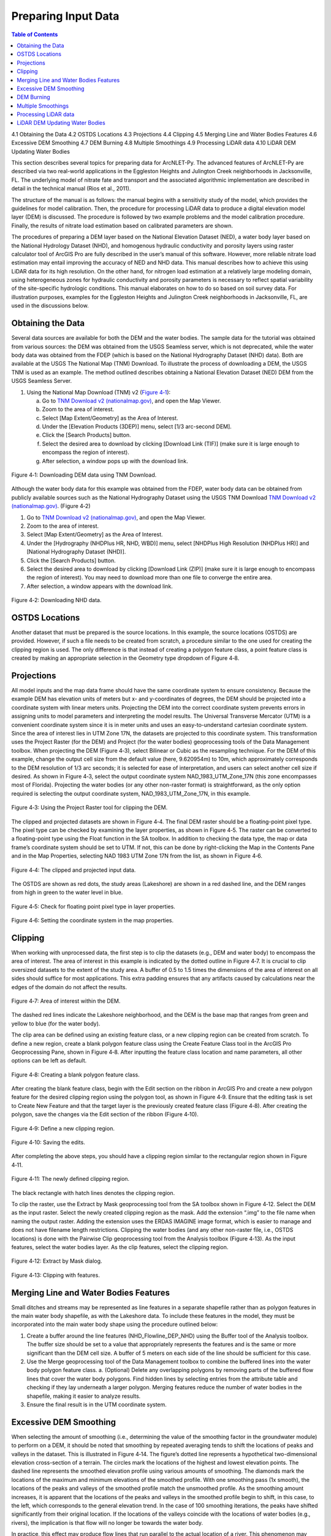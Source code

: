 .. _preparinginputdata:

Preparing Input Data
====================

.. contents:: Table of Contents
   :local:
   :depth: 2

4.1 Obtaining the Data
4.2 OSTDS Locations
4.3 Projections
4.4 Clipping
4.5 Merging Line and Water Bodies Features
4.6 Excessive DEM Smoothing
4.7 DEM Burning
4.8 Multiple Smoothings
4.9 Processing LiDAR data
4.10 LiDAR DEM Updating Water Bodies

This section describes several topics for preparing data for ArcNLET-Py.
The advanced features of ArcNLET-Py are described via two real-world
applications in the Eggleston Heights and Julington Creek neighborhoods
in Jacksonville, FL. The underlying model of nitrate fate and transport
and the associated algorithmic implementation are described in detail in
the technical manual (Rios et al., 2011).

The structure of the manual is as follows: the manual begins with a
sensitivity study of the model, which provides the guidelines for model
calibration. Then, the procedure for processing LiDAR data to produce a
digital elevation model layer (DEM) is discussed. The procedure is
followed by two example problems and the model calibration procedure.
Finally, the results of nitrate load estimation based on calibrated
parameters are shown.

The procedures of preparing a DEM layer based on the National Elevation
Dataset (NED), a water body layer based on the National Hydrology
Dataset (NHD), and homogenous hydraulic conductivity and porosity layers
using raster calculator tool of ArcGIS Pro are fully described in the
user’s manual of this software. However, more reliable nitrate load
estimation may entail improving the accuracy of NED and NHD data. This
manual describes how to achieve this using LiDAR data for its high
resolution. On the other hand, for nitrogen load estimation at a
relatively large modeling domain, using heterogeneous zones for
hydraulic conductivity and porosity parameters is necessary to reflect
spatial variability of the site-specific hydrologic conditions. This
manual elaborates on how to do so based on soil survey data. For
illustration purposes, examples for the Eggleston Heights and Julington
Creek neighborhoods in Jacksonville, FL, are used in the discussions
below.

Obtaining the Data
------------------

Several data sources are available for both the DEM and the water
bodies. The sample data for the tutorial was obtained from various
sources: the DEM was obtained from the USGS Seamless server, which is
not deprecated, while the water body data was obtained from the FDEP
(which is based on the National Hydrography Dataset (NHD) data). Both
are available at the USGS The National Map (TNM) Download. To illustrate
the process of downloading a DEM, the USGS TNM is used as an example.
The method outlined describes obtaining a National Elevation Dataset
(NED) DEM from the USGS Seamless Server.

1. Using the National Map Download (TNM) v2 (`Figure
   4‑1 <#_bookmark111>`__):

   a. Go to `TNM Download v2
      (nationalmap.gov) <https://apps.nationalmap.gov/downloader/>`__,
      and open the Map Viewer.

   b. Zoom to the area of interest.

   c. Select [Map Extent/Geometry] as the Area of Interest.

   d. Under the [Elevation Products (3DEP)] menu, select [1/3 arc-second
      DEM].

   e. Click the [Search Products] button.

   f. Select the desired area to download by clicking [Download Link
      (TIF)] (make sure it is large enough to encompass the region of
      interest).

   g. After selection, a window pops up with the download link.

.. figure:: ./media/preparinginputdataMedia/media/image1.png
   :align: center
   :alt: A screenshot of a map Description automatically generated
   :width: 7.20833in
   :height: 3.68333in

   Figure 4‑1: Downloading DEM data using TNM Download.

Although the water body data for this example was obtained from the
FDEP, water body data can be obtained from publicly available sources
such as the National Hydrography Dataset using the USGS TNM Download
`TNM Download v2
(nationalmap.gov) <https://apps.nationalmap.gov/downloader/>`__. (Figure
4‑2)

1. Go to `TNM Download v2 (nationalmap.gov) 
   <https://apps.nationalmap.gov/downloader/>`__, and open the Map Viewer.
2. Zoom to the area of interest.
3. Select [Map Extent/Geometry] as the Area of Interest.
4. Under the [Hydrography (NHDPlus HR, NHD, WBD)] menu, select
   [NHDPlus High Resolution (NHDPlus HR)] and
   [National Hydrography Dataset (NHD)].
5. Click the [Search Products] button.
6. Select the desired area to download by clicking [Download Link
   (ZIP)] (make sure it is large enough to encompass the region of
   interest). You may need to download more than one file to converge the
   entire area.
7. After selection, a window appears with the download link.

.. figure:: ./media/preparinginputdataMedia/media/image2.png
   :align: center
   :alt: A screenshot of a map Description automatically generated
   :width: 6.84624in
   :height: 3.46401in

   Figure 4‑2: Downloading NHD data.

OSTDS Locations
---------------

Another dataset that must be prepared is the source locations. In this
example, the source locations (OSTDS) are provided. However, if such a
file needs to be created from scratch, a procedure similar to the one
used for creating the clipping region is used. The only difference is
that instead of creating a polygon feature class, a point feature class
is created by making an appropriate selection in the Geometry type
dropdown of Figure 4‑8.

Projections
-----------

All model inputs and the map data frame should have the same coordinate
system to ensure consistency. Because the example DEM has elevation
units of meters but x- and y-coordinates of degrees, the DEM should be
projected into a coordinate system with linear meters units. Projecting
the DEM into the correct coordinate system prevents errors in assigning
units to model parameters and interpreting the model results. The
Universal Transverse Mercator (UTM) is a convenient coordinate system
since it is in meter units and uses an easy-to-understand cartesian
coordinate system. Since the area of interest lies in UTM Zone 17N, the
datasets are projected to this coordinate system. This transformation
uses the Project Raster (for the DEM) and Project (for the water bodies)
geoprocessing tools of the Data Management toolbox. When projecting the
DEM (Figure 4‑3), select Bilinear or Cubic as the resampling technique.
For the DEM of this example, change the output cell size from the
default value (here, 9.620954m) to 10m, which approximately corresponds
to the DEM resolution of 1/3 arc seconds; it is selected for ease of
interpretation, and users can select another cell size if desired. As
shown in Figure 4‑3, select the output coordinate system
NAD_1983_UTM_Zone_17N (this zone encompasses most of Florida).
Projecting the water bodies (or any other non-raster format) is
straightforward, as the only option required is selecting the output
coordinate system, NAD_1983_UTM_Zone_17N, in this example.

.. figure:: ./media/preparinginputdataMedia/media/image3.png
   :align: center
   :alt: A screenshot of a computer Description automatically generated
   :width: 5.6in
   :height: 4.78745in

   Figure 4‑3: Using the Project Raster tool for clipping the DEM.

The clipped and projected datasets are shown in Figure 4‑4. The final
DEM raster should be a floating-point pixel type. The pixel type can be
checked by examining the layer properties, as shown in Figure 4‑5. The
raster can be converted to a floating-point type using the Float
function in the SA toolbox. In addition to checking the data type, the
map or data frame’s coordinate system should be set to UTM. If not, this
can be done by right-clicking the Map in the Contents Pane and in the
Map Properties, selecting NAD 1983 UTM Zone 17N from the list, as shown
in Figure 4‑6.

.. figure:: ./media/preparinginputdataMedia/media/image4.png
   :align: center
   :alt: A map of a river Description automatically generated
   :width: 7.20833in
   :height: 5.07639in

   Figure 4‑4: The clipped and projected input data. 

The OSTDS are shown as red dots, the study areas (Lakeshore) are shown
in a red dashed line, and the DEM ranges from high in green to the water
level in blue.

.. figure:: ./media/preparinginputdataMedia/media/image5.png
   :align: center
   :alt: A screenshot of a computer Description automatically generated
   :width: 7.20833in
   :height: 3.32569in

   Figure 4‑5: Check for floating point pixel type in layer properties.

.. figure:: ./media/preparinginputdataMedia/media/image6.png
   :align: center
   :alt: A screenshot of a computer Description automatically generated
   :width: 7.20833in
   :height: 4.74236in

   Figure 4‑6: Setting the coordinate system in the map properties.

Clipping
--------

When working with unprocessed data, the first step is to clip the
datasets (e.g., DEM and water body) to encompass the area of interest.
The area of interest in this example is indicated by the dotted outline
in Figure 4‑7. It is crucial to clip oversized datasets to the extent of
the study area. A buffer of 0.5 to 1.5 times the dimensions of the area
of interest on all sides should suffice for most applications. This
extra padding ensures that any artifacts caused by calculations near the
edges of the domain do not affect the results.

.. figure:: ./media/preparinginputdataMedia/media/image7.png
   :align: center
   :alt: A map of water with red dots Description automatically generated
   :width: 7.20833in
   :height: 5.925in

   Figure 4‑7: Area of interest within the DEM. 

The dashed red lines indicate the Lakeshore neighborhood, and the DEM is
the base map that ranges from green and yellow to blue (for the water
body).

The clip area can be defined using an existing feature class, or a new
clipping region can be created from scratch. To define a new region,
create a blank polygon feature class using the Create Feature Class tool
in the ArcGIS Pro Geoprocessing Pane, shown in Figure 4‑8. After
inputting the feature class location and name parameters, all other
options can be left as default.

.. figure:: ./media/preparinginputdataMedia/media/image8.png
   :align: center
   :alt: A screenshot of a computer Description automatically generated
   :width: 5.5in
   :height: 5.43504in

   Figure 4‑8: Creating a blank polygon feature class.

After creating the blank feature class, begin with the Edit section on
the ribbon in ArcGIS Pro and create a new polygon feature for the
desired clipping region using the polygon tool, as shown in Figure 4‑9.
Ensure that the editing task is set to Create New Feature and that the
target layer is the previously created feature class (Figure 4‑8). After
creating the polygon, save the changes via the Edit section of the
ribbon (Figure 4‑10).

.. figure:: ./media/preparinginputdataMedia/media/image9.png
   :align: center
   :alt: A screenshot of a computer Description automatically generated
   :width: 5.36533in
   :height: 2.73997in

   Figure 4‑9: Define a new clipping region.

.. figure:: ./media/preparinginputdataMedia/media/image10.png
   :align: center
   :alt: A screenshot of a computer Description automatically generated
   :width: 5.2in
   :height: 2.99955in

   Figure 4‑10: Saving the edits.

After completing the above steps, you should have a clipping region
similar to the rectangular region shown in Figure 4‑11.

.. figure:: ./media/preparinginputdataMedia/media/image11.png
   :align: center
   :alt: A blue and yellow background with black lines Description automatically generated
   :width: 7.20833in
   :height: 5.11111in

   Figure 4‑11: The newly defined clipping region.
   
The black rectangle with hatch lines denotes the clipping region.

To clip the raster, use the Extract by Mask geoprocessing tool from the
SA toolbox shown in Figure 4‑12. Select the DEM as the input raster.
Select the newly created clipping region as the mask. Add the extension
“.img” to the file name when naming the output raster. Adding the
extension uses the ERDAS IMAGINE image format, which is easier to manage
and does not have filename length restrictions. Clipping the water
bodies (and any other non-raster file, i.e., OSTDS locations) is done
with the Pairwise Clip geoprocessing tool from the Analysis toolbox
(Figure 4‑13). As the input features, select the water bodies layer. As
the clip features, select the clipping region.

.. figure:: ./media/preparinginputdataMedia/media/image12.png
   :align: center
   :alt: A screenshot of a computer Description automatically generated
   :width: 5.2924in
   :height: 3.81303in

   Figure 4‑12: Extract by Mask dialog.

.. figure:: ./media/preparinginputdataMedia/media/image13.png
   :align: center
   :alt: A screenshot of a computer Description automatically generated
   :width: 5.3445in
   :height: 2.37533in

   Figure 4‑13: Clipping with features.

Merging Line and Water Bodies Features
--------------------------------------

Small ditches and streams may be represented as line features in a
separate shapefile rather than as polygon features in the main water
body shapefile, as with the Lakeshore data. To include these features in
the model, they must be incorporated into the main water body shape
using the procedure outlined below:

1. Create a buffer around the line features (NHD_Flowline_DEP_NHD) using
   the Buffer tool of the Analysis toolbox. The buffer size should be
   set to a value that appropriately represents the features and is the
   same or more significant than the DEM cell size. A buffer of 5 meters
   on each side of the line should be sufficient for this case.
2. Use the Merge geoprocessing tool of the Data Management toolbox to
   combine the buffered lines into the water body polygon feature class.
   a. (Optional) Delete any overlapping polygons by removing parts of the buffered flow lines that cover the water body polygons. Find hidden lines by selecting entries from the attribute table and checking if they lay underneath a larger polygon. Merging features reduce the number of water bodies in the shapefile, making it easier to analyze results.
3. Ensure the final result is in the UTM coordinate system.

Excessive DEM Smoothing
-----------------------

When selecting the amount of smoothing (i.e., determining the value of
the smoothing factor in the groundwater module) to perform on a DEM, it
should be noted that smoothing by repeated averaging tends to shift the
locations of peaks and valleys in the dataset. This is illustrated in
Figure 4‑14. The figure’s dotted line represents a hypothetical
two-dimensional elevation cross-section of a terrain. The circles mark
the locations of the highest and lowest elevation points. The dashed
line represents the smoothed elevation profile using various amounts of
smoothing. The diamonds mark the locations of the maximum and minimum
elevations of the smoothed profile. With one smoothing pass (1x smooth),
the locations of the peaks and valleys of the smoothed profile match the
unsmoothed profile. As the smoothing amount increases, it is apparent
that the locations of the peaks and valleys in the smoothed profile
begin to shift, in this case, to the left, which corresponds to the
general elevation trend. In the case of 100 smoothing iterations, the
peaks have shifted significantly from their original location. If the
locations of the valleys coincide with the locations of water bodies
(e.g., rivers), the implication is that flow will no longer be towards
the water body.

In practice, this effect may produce flow lines that run parallel to the
actual location of a river. This phenomenon may sometimes be mistaken
for errors in the water body locations or the DEM. If there are errors
in the locations of the water bodies, this problem may be exacerbated.
This peak/valley shift is a limitation of the smoothing algorithm and is
most apparent with small water bodies, i.e., creeks and ponds. It can be
mitigated by using smaller smoothing factors (if possible), DEM burning
in some instances (see Section 4.7), or by manually shifting the
location of the water bodies (if it is determined that doing so would
not affect the length of the plumes and the number of plumes
intersecting the water body in question).

.. figure:: ./media/preparinginputdataMedia/media/image14.png
   :align: center
   :alt: A screenshot of a computer screen Description automatically generated
   :width: 7.21in
   :height: 5.41174in
   
   Figure 4‑14: Effect of smoothing on the location of peaks and valleys.   

The DEM is a blue line, and the smoothed DEM is in black.

DEM Burning
-----------

In certain circumstances, it may be desirable to force groundwater flow
towards a water body at a known location, even though flow may not
naturally be towards it, as a result. An approach that can be used to
force flow toward the desired water bodies is a technique known as DEM
burning. The simplest form consists of creating a deep valley or pit in
the location of the water body. After calculating flow directions, the
flow towards this artificially created pit or valley. This simple DEM
burning can be accomplished with the ArcGIS Raster Calculator tool. For
example, the following command can be used to create a valley that is 30
units deep in the location of all the water bodies on the map.

.. raw:: html

   <div  style="text-align:center;">
   con(isnull([water bodies]) = = 0,[DEM] - 30,[DEM])
   </div>
   <br> <!-- Add a line break here --></br>
   

Where [water bodies] is the raster representation of the water bodies
layer, and [DEM] is the DEM to burn. Note that DEM burning does not
produce the desired result in all cases (e.g., it may not work in cases
where excessive smoothing has caused a shift in the location of peaks
and valleys in the DEM) and may introduce unnatural-looking flow paths.
It is left to the modeler's discretion whether or not to perform DEM
burning.

Multiple Smoothings
-------------------

Suppose small water bodies such as ditches and canals are not reflected
in the hydraulic gradient produced in the Groundwater Flow Module and do
not impact the particle flow paths as expected. In that case, the
solution is to build the small water bodies into the smoothed DEM (the
optional output of the Groundwater Flow Module) so that the small water
bodies can control the shape of the approximated water table and
groundwater flow paths. The phenomena are related to the impacted
surface-water drainage network effects on the groundwater gradient, and
resultant flow path lines are not fully recognized in the model due to
over-sampling (creating a raster that is too coarse) when projecting the
LiDAR DEM and the smoothing operation in the Groundwater Flow Module.

This issue is exemplified by groundwater from certain OSTDS not flowing
into the nearby ditches. The missing small water bodies relate to the
conceptual model of groundwater flow based on which ArcNLET modules of
groundwater flow and particle tracking are developed. In the current
conceptual model, the small water bodies do not control local
groundwater flow because the relation between the ditches and
groundwater flow is mainly unknown. In other words, groundwater is
controlled by the hydraulic head of the neighborhood scale, whose shape
is approximated by the Groundwater Flow Module and can be seen in the
optional smoothed DEM output that ArcNLET generates.

Figure 4‑15 illustrates groundwater flow in the current groundwater
conceptual model in which the ditches do not control local groundwater
flow. The blue lines in Figure 4‑15 represent flow paths from septic
tanks (red square) estimated by ArcNLET using a smoothing factor of 60.
Three profiles of DEM along the black line marked in Figure 4‑15 are
plotted; the black line intersects two ditches. Examining the three
profiles shows that:

1. The profile at the left, titled Original LiDAR DEM (5 x 5
   ft\ :sup:`2`), is based on the original LiDAR DEM with 5 × 5
   ft\ :sup:`2` resolution (provided by FDEP), and the two ditches are
   revealed as the two deep valleys on the profile. It suggests that the
   LiDAR DEM can reflect ditches, including intermittent ones, at the
   local scale. The LiDAR DEM is projected to the NAD 1983 UTM Zone 17N
   coordinate system, and the elevation unit is converted from foot to
   meter. 
2. The profile in the middle, titled Resampled LiDAR DEM (10 x 10
   m\ :sup:`2`), is for the resampled (projected) DEM, from 5 × 5
   ft\ :sup:`2` to 10 × 10 m\ :sup:`2` resolution. (Note that using a
   raster cell size of 3 x 3 m\ :sup:`2` is recommended for ArcNLET.)
   The resampling is to save computational time for ArcNLET modeling.
   The profile of the smoothed DEM shows that the resampling resolution
   is too coarse for the two narrow ditches in that the two ditches are
   not retained. This problem illustrates the tradeoff between finer
   resolution and reasonable computational time determined by users to
   meet their specific project needs. The solution to this problem is to
   increase the resampling resolution; in the discussion below, the
   resolution is empirically increased from 10 × 10 m\ :sup:`2` to 5 × 5
   m\ :sup:`2`.
3. The profile at the right, Smoothed DEM (SmthFactor=60),
   is the smoothed DEM obtained after 60 times of smoothing of the
   resampled DEM. While large-scale spatial variability is preserved,
   local-scale variability disappears after the smoothing. As a result,
   for OSTDS down-gradient of (right to) the peak shown in the profile,
   groundwater from them flows in the down-gradient direction, i.e., to
   the right. This explains why groundwater from certain OSTDS does not
   flow into nearby ditches. As shown below, smoothing is the dominant
   reason for the disappearing ditches, even when ditches are retained
   in the resampled DEM.

The above observations are the basis for the proposed solution below to
meet the expectation that localized groundwater-table depression occurs
near wet ditches. Note that the smoothed DEM is not a default output
raster file of ArcNLET. To produce it, one needs to enter the name of
the output raster in the [(Optional) Output Smoothed DEM] field in the
Groundwater Flow Module to determine the impact on wet ditches. Making
multiple smoothed DEMs using various [Smoothing Factor] values may be
helpful, too. Including the smoothing factor value in the output, names
are valuable for record keeping and determining the best solution.

.. figure:: ./media/preparinginputdataMedia/media/image15.png
   :align: center
   :alt: A screenshot of a computer screen Description automatically generated
   :width: 6in
   :height: 4.09174in

   Figure 4‑15: Simulated flow paths from OSTDS with smoothing.

The OSTDS (red squares) are the origins of the paths (blue lines), and
the paths are generated by running ArcNLET with a smoothing factor of
60. The three profiles along the black line marked in the figure are the
original LiDAR DEM of 5 × 5 ft2 resolution (left), the resampled LiDAR
DEM of 10 × 10 m2 resolution (middle), and the smoothed DEM (right)
based on the resampled LiDAR DEM. The flow paths are estimated based on
the smoothed DEM.

The instructions below detail a solution to build the ditches into the
smoothed DEM so that the ditches control the shape of the approximated
water table and, subsequently, groundwater flow paths. The instructions
are as follows:

1. When resampling the [LiDAR DEM] (Figure 4‑15 (left)), determine the
   appropriate resolution so that local ditches are retained in the
   [resampled DEM].
   a. Although this step may be automated, it remains empirical at this stage. The results are presented below for the resolution of 5 × 5 m\ :sup:`2`.
2. Extract the elevations of water bodies, including the ditches,
   from the [resampled DEM] (Figure 4‑15(middle)). Extract by Mask
   in the SA Toolbox in ArcGIS can extract the elevation values
   using water body data (raster or polygon).
   a. The extracted elevations are merged into the [smoothed DEM] in a later step so that the ditches can control groundwater flow paths calculated from the [smoothed DED].   
3. Conduct smoothing by running the Groundwater Flow Module. As shown
   below, the ditches may disappear after smoothing, although they
   are retained in the [resampled DEM]. Since the [smoothed DEM] is
   needed for the next step, we need to type a file name into the
   [(Optional) Output Soothed DEM] filed to save the DEM.
   a. Including the [Smoothing Factor] value in the output file name is good practice.   
4. Add the extracted elevation of water bodies obtained from the
   [resampled DEM] to the [smoothed DEM]. Merging these datasets can
   be done using the Mosaic function in the Data Management Toolbox
   in ArcGIS.
   a. This step warrants that the [smoothed DEM] at ditches is lower than that of nearby OSTDS.
   b. Since the ditch elevations were not used to calculate the hydraulic gradient, the 
   hydraulic gradient is still the same as that of [smoothed DEM] output in the above 
   step. In other words, the ditches still do not control groundwater flow paths toward the 
   ditches for some OSTDS.
5. To use the elevation of the ditches added to the [smoothed DEM],
   conduct another round of smoothing in the Groundwater Flow Module
   so that the ditches added in the step above are used to calculate the
   hydraulic gradient near the ditches.
   a. The [Smoothing Factor] value should be small, i.e., 2, because a large value for the [Smoothing Factor] may, once again, eliminate the ditches.
   b. This step changes the hydraulic gradient near the ditches.
6. Run the Particle Tracking Module to simulate the flow paths.
   If the flow paths are unsatisfactory, repeat Steps 4 and 5 until the
   expectation is met. Repeating the process results in the ditches
   having more control of groundwater flow paths.
   a. If hydraulic head measurements are available, then use them as the criteria to determine when to stop the iterative process.
   b. While this procedure is empirical, it may be automated if the procedure is accepted. For example, the water body elevation can automatically be added to the [smoothed DEM] before each smoothing iteration. 


The results of the above operations are seen in Figure 4‑16, which plots
the simulated groundwater flow path and several profiles. The results
are for the 5 × 5 m\ :sup:`2` resolution in the resampled DEM. Each
profile is discussed below:

-  The profile at the left of row 1, titled 
   Original LiDAR DEM (5 x 5 ft\ :sup:`2`), is based on the original LiDAR 
   DEM with 5 × 5 ft\ :sup:`2` resolution provided by the FDEP. It is the 
   same as the profile shown in Figure 4‑16 (left).
-  The profile in the middle of row 1, titled Resampled LiDAR DEM 
   (5 x 5 m\ :sup:`2`), is based on the resampled DEM produced in Step 1
   above by resampling the LiDAR DEM to 5 × 5 m\ :sup:`2` resolution.
   The profile shows that the two ditches are retained with this resolution,
   while small-scale variability disappears after the resampling.
-  The profile at the right of row 1, titled Smoothed DEM 
   (Smoothing Factor=60), is the smoothed DEM generated by the Groundwater
   Flow Module using a smoothing factor of 60, which is the result of 
   Step 3. It shows that the two ditches disappear due to the smoothing,
   although they were retained in Step 1.
-  The profile at the left of row 2, title Smoothed DEM (60) + Water Bodies
   (WB), is the DEM after adding the extracted elevations of water bodies to
   the smoothed DEM. The extracted elevation file is represented with a WB
   in the plots in Figure 4‑16 and was obtained in Step 2. The use of the
   Mosaic function of ArcGIS is the result of Step 4. The profile shows the
   two ditches. Since the ditches have not been used to calculate the 
   hydraulic gradient, the gradient is the same as that of smoothed DEM 
   in Step 3. As a result, for the left ditch in the plots, the groundwater
   flow paths travel from the OSTDS in a rightward direction and, in some
   cases, away from the adjacent ditch. After the hydraulic gradient is
   adjusted for using the ditch data, groundwater flow paths are impacted
   by the proximal ditch and flow rightward and leftward towards the ditch. 
-  The profile in the middle of row 2, titled Smoothed DEM (60) + WB (2),
   is the DEM after smoothing the DEM twice using a smoothing factor of 2
   in the Groundwater Flow Module. This profile shows that the hydraulic
   gradient near the ditches changes after the ditches’ elevation is used for
   smoothing. Retake the left ditch as an example. Before the smoothing,
   the hydraulic gradient is only in a rightward direction, both away and
   towards the ditch. After the smoothing, the gradient near the ditch
   becomes leftward and rightward towards the ditch, implying that
   groundwater flows into the ditch for the adjacent OSTDS. 
-  The profile at the right of row 2, titled Smoothed DEM (60) + WB (2) + WB,
   is based on the raster Smoothed DEM (60) + WB (2) from the plot in the
   middle of row 2. The results are obtained by adding the water body
   elevations back to said raster from the step above.
-  The profile in row 3, titled Smoothed DEM + WB (2) + WB (2), is based on
   smoothing the raster file for the plot Smoothed DEM (60) + WB (2) + WB
   twice using the Groundwater Flow Module. Since this profile is similar
   to that in the middle of row 2, titled Smoothed DEM (60) + WB (2),
   the decision is to use the flow velocity corresponding to the raster for
   the plot Smoothed DEM (60) + WB (2) + WB (2) for flow path calculations.

.. figure:: ./media/preparinginputdataMedia/media/image16.png
   :align: center
   :alt: A screenshot of a computer screen Description automatically generated
   :width: 6in
   :height: 4.79746in

   Figure 4‑16: Simulated flow paths from OSTDS with ditches.

The paths are (blue lines) from OSTDS (red squares). The paths are
generated by running ArcNLET with a smoothing factor of 60.

The seven profiles along the black line marked in Figure 4‑16 are the
original LiDAR DEM of 5 × 5 ft\ :sup:`2` resolution (left of row 1), the
resampled LiDAR DEM of 5 × 5 m\ :sup:`2` resolution (middle of row 1),
the smoothed DEM (right of row 1) based on the resampled LiDAR DEM, the
smoothed DEM with ditch elevation added (left of row 2), the smooth DEM
after two times of smoothing (middle of row 2), the smoothed DEM after
two times of smoothing with ditch elevation added (right of row 2), and
the smoothed DEM with another two times of smoothing (row 3). The flow
paths are estimated based on the smoothed DEM corresponding to the
profile of row 3.

In ArcNLET-Py, the model can extract the elevations of water bodies and
merge them into smoothed DEM automatically. The user just needs to turn
on the “Merge Water bodies” option, and fill in the appropriate number
of times to smooth after merging.

Processing LiDAR data
---------------------

LiDAR DEM is used in both the Eggleston Heights and Julington Creek
neighborhoods. The necessity of using LiDAR DEM instead of NED DEM data
is demonstrated in the Eggleston Heights neighborhood. Many ditches and
canals are in this area (Figure 4‑17, top), but many are narrower than
10m (the 1/3 arc second resolution of the NED DEM used in the user’s
manual). As a result, such ditches and canals (i.e., those highlighted
in Figure 4‑17, top) cannot be reflected in the NED DEM data (Figure
4‑17, bottom).

.. figure:: ./media/preparinginputdataMedia/media/image17.png
   :align: center
   :alt: A satellite image of a neighborhood Description automatically generated
   :width: 5.5in
   :height: 5.48363in

   Figure 4‑17: Ditch coverage and 1/3 arc-second DEM (bottom). 

The ditch coverage (top) is highlighted in blue and cannot be fully
reflected in the 10-m DEM data (bottom).

The LiDAR data with a horizontal resolution of 1 × 1 m\ :sup:`2`, as
shown in Figure 4‑18 left, can represent the ditches, taking in the red
ellipse in Figure 4‑17 and Figure 4‑18. As explained in the technical
manual (Rios et al., 2011), DEM data of finer resolution always has a
highly intense elevation fluctuation and is inconsistent with the water
table. On the other hand, it takes longer computation time to smooth DEM
data of higher resolution (see the details of smoothing in the technical
manual of Rios et al., 2011). Therefore, the LiDAR DEM needs to be
processed to reduce the resolution. This study’s targeted resolution is
10 × 10 m\ :sup:`2`, consistent with the example data associated with
the user’s manual. The processed LiDAR DEM is shown in Figure 4‑18
(right), where the ditch in the red ellipse is preserved. The ditches
and canals can be better preserved if the target resolution of the
processing DEM is smaller than the water features. However, as explained
before, a finer resolution may result in a longer computation time of
smoothing. Users determine the tradeoff between finer resolution and
reasonable computation time to meet their project needs.

.. rst-class:: center 

|A green and yellow map Description automatically generated|\ 
|A green and yellow background Description automatically generated|

.. raw:: html

   <div  style="text-align:center;">
   4‑18: LiDAR data before and after projecting. Figure
   </div>
   <br> <!-- Add a line break here --></br>

The DEM before projecting (left) and using projecting to change
resolution from 1 × 1 m\ :sup:`2` to 10 × 10 m\ :sup:`2` (right). The
ditch highlighted in yellow is better preserved after the projection.

Changing the resolution from 1 × 1 m\ :sup:`2` to 10 × 10 m\ :sup:`2` is
done using the Projections and Transformations → Data Management Tools →
project raster tool. As shown in Figure 4‑19 `Figure
2-3, <#_bookmark5>`__ when using this tool, the cell size is changed to
10, and the nearest neighbor assignment resampling technique is used.
The same tool is used for projection in Section 4.3.

The DEM resolution of 10m discussed above is only for demonstration. Our
empirical experience is that the resolution of 10m is always too coarse,
and the resolution of 3m is better for providing more reasonable flow
paths. The DEM with a 3m resolution is always available on the USGS TNM
website. Using a LiDAR DEM does not warrant good results of flow paths
because the water table is only a subdued replica of topography. A user
may examine the results of the groundwater path based on different DEM
resolutions to select the resolution appropriate to their project needs.

.. figure:: ./media/preparinginputdataMedia/media/image20.png
   :align: center
   :alt: A screenshot of a computer Description automatically generated
   :width: 5.28199in
   :height: 4.74024in

   Figure 4‑19: Projecting the LiDAR data. 

The geoprocessing tool shows the options to change the raster cell size
to a coarser resolution of 10 × 10 m\ :sup:`2` (output cell size).

LiDAR DEM Updating Water Bodies
-------------------------------

Generally speaking, the accuracy of the water body layer downloaded from
the USGS National Hydrography Dataset (NHD) can meet the requirements of
ArcNLET-Py, and the NHD data can be used directly in ArcNLET-Py.
However, in some areas, NHD data errors regarding water body locations
may cause an inaccurate flow path generated by the Particle Tracking
Module of ArcNLET. In this case, we suggest updating the NHD data using
the LiDAR DEM because LiDAR DEM can reflect water body locations. An
example is shown in Figure 4‑20. In the left figure, the LiDAR DEM shows
a lower elevation area within the red circle, which appears to be a
ditch or canal in the aerial imagery map at the right of Figure 4‑20.
However, this water body does not exist in the NHD map. Instead, only a
segment of the misplaced flow line (the blue line in the figure) exists
in this area. Because of the mismatch between the LiDAR DEM and the NHD
data, as shown in the left figure, the simulated flow paths of ArcNLET
cannot reach the water body shown as a flow line in Figure 4‑20. The
trapped flow paths are physically unreasonable and may cause nitrate
load estimation errors. Therefore, the NHD data needs to be updated so
that the location and shape of the water body can be accurately
represented. In this manual, the update is conducted manually using the
LiDAR DEM. The DEM is updated by first generating an evaluation contour
map based on the LiDAR DEM using the Spatial Analyst Tools→ Surface →
Contour tool, as shown in Figure 4‑21. Based on the generated contour,
one can update the water body map using the Editor tool of ArcGIS. The
water bodies map before and after the updating are shown in Figure 4‑22.
After updating, the simulated flow paths of ArcNLET-Py are smoother and
more physically reasonable (Figure 4‑23).

.. rst-class:: center

|A green screen with a red circle Description automatically generated|\ 
|An aerial view of a neighborhood Description automatically generated|

.. raw:: html

   <div  style="text-align:center;">
   Figure 4‑20: LiDAR DEM and NHD missing features.
   </div>
   <br> <!-- Add a line break here --></br> 

The simulated particle path and Esri aerial imagery are shown in the
Eggleston Heights neighborhood, Jacksonville, FL. The path is the flow
path calculated by the Particle Tracking Module, and the LiDAR DEM is 1
× 1-meter resolution.

.. figure:: ./media/preparinginputdataMedia/media/image23.png
   :align: center
   :alt: A screenshot of a computer Description automatically generated
   :width: 5.30282in
   :height: 3.563in
   
   Figure 4‑21: Generating elevation contour based on LiDAR DEM.

.. rst-class:: center 

|An aerial view of a neighborhood Description automatically generated 2|\ |image2|

.. raw:: html

   <div  style="text-align:center;">
   Figure 4‑22: Updating the water body features.
   </div>
   <br> <!-- Add a line break here --></br>

The changes to the water body, shown in blue, can be seen via the before
aerial (left) and after aerial (right) updating.

.. rst-class:: center 

|image3|


.. raw:: html

   <div  style="text-align:center;">
   Figure 4‑23: The simulated flow paths after updating the water bodies.
   </div>
   <br> <!-- Add a line break here --></br>

.. |A green and yellow map Description automatically generated| image:: ./media/preparinginputdataMedia/media/image18.png
   :align: middle
   :width: 3in
   :height: 2.27741in
.. |A green and yellow background Description automatically generated| image:: ./media/preparinginputdataMedia/media/image19.png
   :align: middle
   :width: 3in
   :height: 2.28in
.. |A green screen with a red circle Description automatically generated| image:: ./media/preparinginputdataMedia/media/image21.png
   :align: middle
   :width: 3.10516in
   :height: 1.8976in
.. |An aerial view of a neighborhood Description automatically generated| image:: ./media/preparinginputdataMedia/media/image22.png
   :align: middle
   :width: 2.57634in
   :height: 1.89219in
.. |An aerial view of a neighborhood Description automatically generated 2| image:: ./media/preparinginputdataMedia/media/image24.png
   :align: middle
   :width: 3.40272in
   :height: 3in
.. |image2| image:: ./media/preparinginputdataMedia/media/image25.jpeg
   :align: middle
   :width: 3.4in
   :height: 3in
.. |image3| image:: ./media/preparinginputdataMedia/media/image26.jpeg
   :align: middle
   :width: 6.89394in
   :height: 5.15893in
